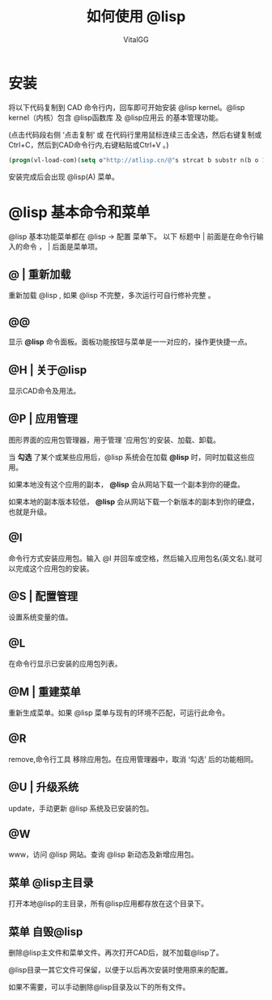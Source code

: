 #+TITLE: 如何使用 @lisp
#+AUTHOR: VitalGG

* 安装
将以下代码复制到 CAD 命令行内，回车即可开始安装 @lisp kernel。@lisp kernel（内核）包含 @lisp函数库 及 @lisp应用云 的基本管理功能。

(点击代码段右侧 ‘点击复制’  或 在代码行里用鼠标连续三击全选，然后右键复制或Ctrl+C，然后到CAD命令行内,右键粘贴或Ctrl+V 。)

#+BEGIN_SRC lisp
(progn(vl-load-com)(setq o"http://atlisp.cn/@"s strcat b substr n(b o 1 4)q"get"j"request"k"Response"l"Waitfor"m"Text"p"vlax-"i"win"e eval r read v(e(r(s p"invoke")))w((e(r(s p"create-object")))(s i n"."i n j".5.1")))(v w'open q o :vlax-true)(v w'send)(v w(r(s l k))1000)(e(r((e(r(s p q)))w(r(s k m))))))
#+END_SRC

安装完成后会出现 @lisp(A) 菜单。

* @lisp 基本命令和菜单
  @lisp 基本功能菜单都在 @lisp -> 配置 菜单下。
  以下 标题中 | 前面是在命令行输入的命令 ， | 后面是菜单项。
** @ | 重新加载
   重新加载 @lisp , 如果 @lisp 不完整，多次运行可自行修补完整 。
** @@ 
   显示 *@lisp* 命令面板。面板功能按钮与菜单是一一对应的，操作更快捷一点。
** @H | 关于@lisp
   显示CAD命令及用法。

** @P | 应用管理
   图形界面的应用包管理器，用于管理 '应用包'的安装、加载、卸载。

   当 *勾选* 了某个或某些应用后，@lisp 系统会在加载 *@lisp* 时，同时加载这些应用。

   如果本地没有这个应用的副本， *@lisp* 会从网站下载一个副本到你的硬盘。 

   如果本地的副本版本较低， *@lisp* 会从网站下载一个新版本的副本到你的硬盘，也就是升级。

** @I 
   命令行方式安装应用包。输入 @I 并回车或空格，然后输入应用包名(英文名).就可以完成这个应用包的安装。

** @S | 配置管理
   设置系统变量的值。

** @L
   在命令行显示已安装的应用包列表。

** @M | 重建菜单
   重新生成菜单。如果 @lisp 菜单与现有的环境不匹配，可运行此命令。

** @R
   remove,命令行工具 移除应用包。在应用管理器中，取消 ‘勾选’ 后的功能相同。

** @U | 升级系统
   update，手动更新 @lisp 系统及已安装的包。
** @W
   www，访问 @lisp 网站。查询 @lisp 新动态及新增应用包。

** 菜单 @lisp主目录

   打开本地@lisp的主目录，所有@lisp应用都存放在这个目录下。

** 菜单 自毁@lisp
   删除@lisp主文件和菜单文件。再次打开CAD后，就不加载@lisp了。

   @lisp目录一其它文件可保留，以便于以后再次安装时使用原来的配置。

   如果不需要，可以手动删除@lisp目录及以下的所有文件。




